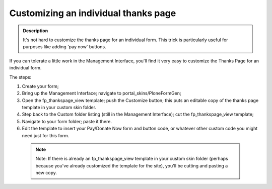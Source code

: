 =====================================
Customizing an individual thanks page
=====================================

.. admonition :: Description

    It's not hard to customize the thanks page for an individual form.
    This trick is particularly useful for purposes like adding 'pay now' buttons.

If you can tolerate a little work in the Management Interface, you'll find it very easy to customize the Thanks Page for an individual form.

The steps:


1. Create your form;

2. Bring up the Management Interface; navigate to portal_skins/PloneFormGen;

3. Open the fp_thankspage_view template; push the Customize button; this puts an editable copy of the thanks page template in your custom skin folder.

4. Step back to the Custom folder listing (still in the Management Interface); cut the fp_thankspage_view template;

5. Navigate to your form folder; paste it there.

6. Edit the template to insert your Pay/Donate Now form and button code, or whatever other custom code you might need just for this form.

 .. note::

    Note: If there is already an fp_thankspage_view template in your custom skin folder
    (perhaps because you've already customized the template for the site),
    you'll be cutting and pasting a new copy.
